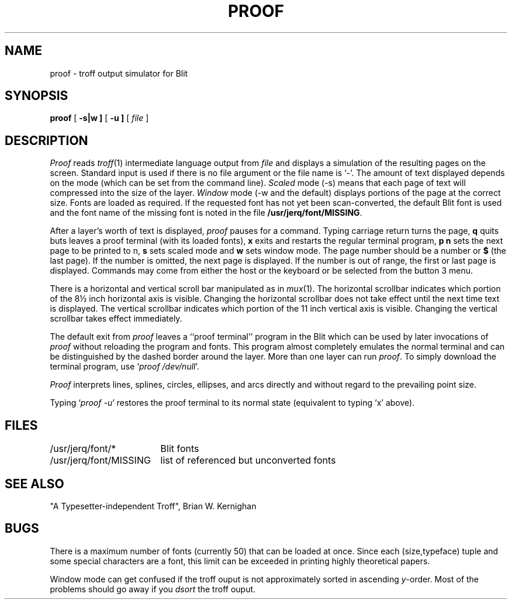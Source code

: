 .TH PROOF 1 Blit
.SH NAME
proof \- troff output simulator for Blit
.SH SYNOPSIS
.B proof
[
.B \-s|w ]
[
.B \-u ]
[
.I file
]
.SH DESCRIPTION
.I Proof
reads
.IR troff (1)
intermediate language output from
.I file
and displays a simulation of the resulting pages on the screen.
Standard input is used if there is no file argument or the file name is `\-'.
The amount of text displayed depends on the mode
(which can be set from the command line).
.I Scaled
mode (\-s) means that each page of text
will compressed into the size of the layer.
.I Window
mode (\-w and the default) displays portions of the page at the correct size.
Fonts are loaded as required.
If the requested font has not yet
been scan-converted, the default Blit font is used and the font
name of the missing font is noted
in the file
.BR /usr/jerq/font/MISSING .
.PP
After a layer's worth of text is displayed,
.I proof
pauses for a command.
Typing carriage return turns the page,
.B q
quits buts leaves a
proof terminal (with its loaded fonts),
.B x
exits and restarts the regular terminal program,
.B p n
sets the next page to be printed to n,
.B s
sets scaled mode and
.B w
sets window mode.
The page number should be a number or \fB$\fP (the last page).
If the number is omitted, the next page is displayed.
If the number is out of range,
the first or last page is displayed.
Commands may come from either the host or the keyboard or be selected from
the button 3 menu.
.PP
There is a horizontal and vertical scroll bar manipulated as in
.IR mux (1).
The horizontal scrollbar indicates which portion of the 8\(12 inch horizontal
axis is visible.
Changing the horizontal scrollbar does not take effect until the next time text is
displayed.
The vertical scrollbar indicates which portion of the 11 inch vertical
axis is visible.
Changing the vertical scrollbar takes effect immediately.
.PP
The default exit from
.I proof
leaves a ``proof terminal'' program in the Blit which can be
used by later invocations of
.I proof
without reloading the program and fonts.
This program almost completely emulates the normal terminal and can
be distinguished by the dashed border around the layer.
More than one layer can run
.IR proof .
To simply download the terminal program, use `\f2proof /dev/null\fP'.
.PP
.I Proof
interprets lines, splines, circles, ellipses, and arcs directly
and without regard to the prevailing point size.
.PP
Typing `\f2proof \-u\fP'
restores the
proof terminal
to its normal state (equivalent to typing `x' above).
.SH FILES
.ta \w'/usr/jerq/font/MISSING  'u
/usr/jerq/font/*		Blit fonts
.br
/usr/jerq/font/MISSING	list of referenced but unconverted fonts
.SH SEE ALSO
"A Typesetter-independent Troff", Brian W. Kernighan
.SH BUGS
There is a maximum number of fonts (currently 50) that can be loaded
at once.
Since each (size,typeface) tuple and some special characters
are a font, this limit can be exceeded in printing highly theoretical
papers.
.PP
Window mode can get confused if the troff ouput is not approximately
sorted in ascending \fIy\fP-order.
Most of the problems should go away if you \fIdsort\fP the troff ouput.
